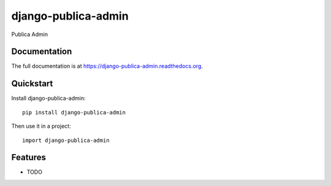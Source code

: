 =============================
django-publica-admin
=============================

.. image:: https://badge.fury.io/py/django-publica-admin.png
    :target: https://badge.fury.io/py/django-publica-admin

.. image:: https://travis-ci.org/DarylAntony/django-publica-admin.png?branch=master
    :target: https://travis-ci.org/DarylAntony/django-publica-admin

.. image:: https://coveralls.io/repos/DarylAntony/django-publica-admin/badge.png?branch=master
    :target: https://coveralls.io/r/DarylAntony/django-publica-admin?branch=master

Publica Admin

Documentation
-------------

The full documentation is at https://django-publica-admin.readthedocs.org.

Quickstart
----------

Install django-publica-admin::

    pip install django-publica-admin

Then use it in a project::

    import django-publica-admin

Features
--------

* TODO
